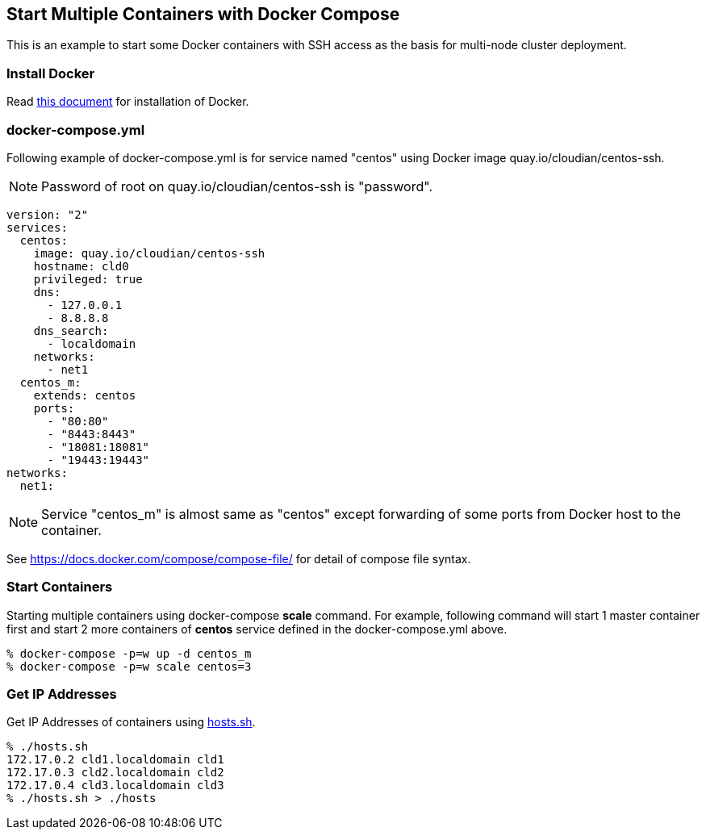== Start Multiple Containers with Docker Compose
This is an example to start some Docker containers with SSH access
as the basis for multi-node cluster deployment.

=== Install Docker

Read link:install.adoc[this document]
for installation of Docker.

=== docker-compose.yml

Following example of docker-compose.yml is for service named "centos"
using Docker image quay.io/cloudian/centos-ssh.

[NOTE]
Password of root on quay.io/cloudian/centos-ssh is "password".

--------------------------
version: "2"
services:
  centos:
    image: quay.io/cloudian/centos-ssh
    hostname: cld0  
    privileged: true
    dns:
      - 127.0.0.1
      - 8.8.8.8
    dns_search:
      - localdomain
    networks:
      - net1
  centos_m:
    extends: centos
    ports:
      - "80:80"
      - "8443:8443"
      - "18081:18081"
      - "19443:19443"
networks:
  net1:
--------------------------

[NOTE]
Service "centos_m" is almost same as "centos" except
forwarding of some ports from Docker host to the container.

See https://docs.docker.com/compose/compose-file/ for detail
of compose file syntax.


=== Start Containers

Starting multiple containers using docker-compose *scale* command.
For example, following command will start 1 master container first
and start 2 more containers of *centos*
service defined in the docker-compose.yml above.

----------------------------------------------------------
% docker-compose -p=w up -d centos_m
% docker-compose -p=w scale centos=3
----------------------------------------------------------


=== Get IP Addresses
Get IP Addresses of containers using link:hosts.sh[hosts.sh].

----------------
% ./hosts.sh
172.17.0.2 cld1.localdomain cld1
172.17.0.3 cld2.localdomain cld2
172.17.0.4 cld3.localdomain cld3
% ./hosts.sh > ./hosts
----------------


